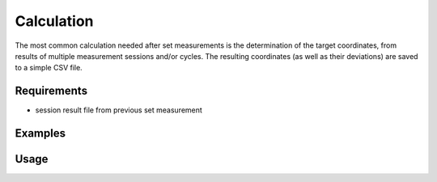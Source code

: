Calculation
===========

The most common calculation needed after set measurements is the determination
of the target coordinates, from results of multiple measurement sessions and/or
cycles. The resulting coordinates (as well as their deviations) are saved
to a simple CSV file.

Requirements
------------

- session result file from previous set measurement

Examples
--------

.. code-block:: shell
    :caption: Saving results with millimeter precision

    iman calc sets -p 3 merged.json results.csv

.. code-block:: shell
    :caption: Saving results with header and custom delimiter

    iman calc sets --header -d ; merged.json results.csv

Usage
-----

.. click:: instrumentman.setmeasurement:cli_calc
    :prog: iman calc sets
